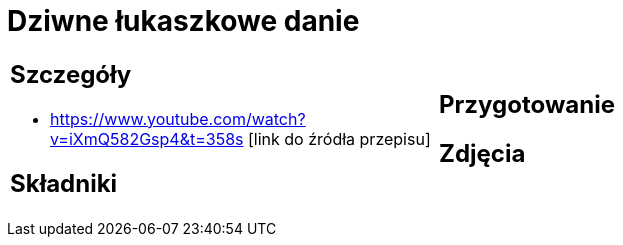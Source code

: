 = Dziwne łukaszkowe danie

[cols=".<a,.<a"]
[frame=none]
[grid=none]
|===
|
== Szczegóły
* https://www.youtube.com/watch?v=iXmQ582Gsp4&t=358s [link do źródła przepisu]

== Składniki

|
== Przygotowanie

== Zdjęcia
|===
